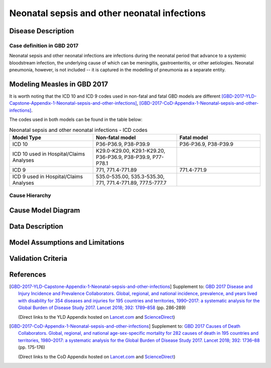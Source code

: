 .. _2017_cause_neonatal_sepsis:

=============================================
Neonatal sepsis and other neonatal infections
=============================================

Disease Description
-------------------

Case definition in GBD 2017
+++++++++++++++++++++++++++

Neonatal sepsis and other neonatal infections are infections during the neonatal
period that advance to a systemic bloodstream infection, the underlying cause of
which can be meningitis, gastroenteritis, or other aetiologies. Neonatal
pneumonia, however, is not included -- it is captured in the modelling of
pneumonia as a separate entity.

.. todo::
   Add more information and references. In particular, find data about differences in global and 
   gbd definitions, global prevalence and relation to folic acid during pregnancy.

Modeling Measles in GBD 2017
----------------------------

It is worth noting that the ICD 10 and ICD 9 codes used in non-fatal and fatal GBD models are different 
[GBD-2017-YLD-Capstone-Appendix-1-Neonatal-sepsis-and-other-infections]_, [GBD-2017-CoD-Appendix-1-Neonatal-sepsis-and-other-infections]_. 

The codes used in both models can be found in the table below:

.. list-table:: Neonatal sepsis and other neonatal infections - ICD codes
   :widths: 5 5 5
   :header-rows: 1

   * - Model Type
     - Non-fatal model
     - Fatal model
   * - ICD 10
     - P36-P36.9, P38-P39.9
     - P36-P36.9, P38-P39.9
   * - ICD 10 used in Hospital/Claims Analyses
     - K29.0-K29.00, K29.1-K29.20, P36-P36.9, P38-P39.9, P77-P78.1
     - 
   * - ICD 9
     - 771, 771.4-771.89
     - 771.4-771.9
   * - ICD 9 used in Hospital/Claims Analyses
     - 535.0-535.00, 535.3-535.30, 771, 771.4-771.89, 777.5-777.7
     - 


.. todo::

   Add relevant detail about neonatal sepsis and other infections modeling process from
   [GBD-2017-YLD-Capstone-Appendix-1-Neonatal-sepsis-and-other-infections]_ and from the 
   [GBD-2017-CoD-Appendix-1-Neonatal-sepsis-and-other-infections]_ Appendix.
   
Cause Hierarchy
+++++++++++++++

.. todo::
   Add hierarchy diagram.


Cause Model Diagram
-------------------

.. image:: neonatal_sepsis_cause_model.svg
   :alt: SI cause model diagram for neonatal sepsis and other infections


Data Description
----------------

.. todo::
   Add data description tables.


Model Assumptions and Limitations
---------------------------------

.. todo::
   Add assumptions, limitations and restrictions.


Validation Criteria
-------------------

.. todo::

   Describe tests for model validation.



References
----------

.. [GBD-2017-YLD-Capstone-Appendix-1-Neonatal-sepsis-and-other-infections]
   Supplement to: `GBD 2017 Disease and Injury Incidence and Prevalence
   Collaborators. Global, regional, and national incidence, prevalence, and
   years lived with disability for 354 diseases and injuries for 195 countries
   and territories, 1990–2017: a systematic analysis for the Global Burden of
   Disease Study 2017. Lancet 2018; 392: 1789–858 <DOI for YLD Capstone_>`_
   (pp. 286-289)

   (Direct links to the YLD Appendix hosted on `Lancet.com <YLD appendix on Lancet.com_>`_ and `ScienceDirect <YLD appendix on ScienceDirect_>`_)

.. _YLD appendix on Lancet.com: https://www.thelancet.com/cms/10.1016/S0140-6736(18)32279-7/attachment/6db5ab28-cdf3-4009-b10f-b87f9bbdf8a9/mmc1.pdf
.. _YLD appendix on ScienceDirect: https://ars.els-cdn.com/content/image/1-s2.0-S0140673618322797-mmc1.pdf
.. _DOI for YLD Capstone: https://doi.org/10.1016/S0140-6736(18)32279-7

.. [GBD-2017-CoD-Appendix-1-Neonatal-sepsis-and-other-infections]
   Supplement to: `GBD 2017 Causes of Death Collaborators. Global, regional, and
   national age-sex-specific mortality for 282 causes of death in 195 countries
   and territories, 1980–2017: a systematic analysis for the Global Burden of
   Disease Study 2017. Lancet 2018; 392: 1736–88 <DOI for CoD Capstone_>`_
   (pp. 175-176)

   (Direct links to the CoD Appendix hosted on `Lancet.com <CoD appendix on Lancet.com_>`_ and `ScienceDirect <CoD appendix on ScienceDirect_>`_)

.. _CoD appendix on Lancet.com: https://www.thelancet.com/cms/10.1016/S0140-6736(18)32203-7/attachment/5045652a-fddf-48e2-9a84-0da99ff7ebd4/mmc1.pdf
.. _CoD appendix on ScienceDirect: https://ars.els-cdn.com/content/image/1-s2.0-S0140673618322037-mmc1.pdf
.. _DOI for CoD Capstone: http://dx.doi.org/10.1016/S0140-6736(18)32203-7
